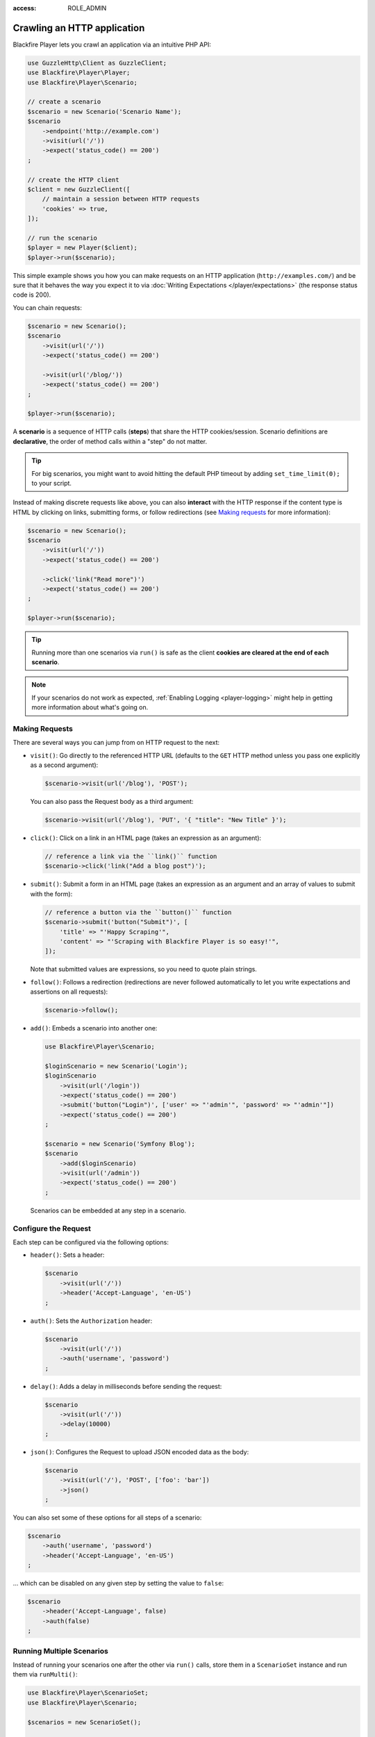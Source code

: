 :access: ROLE_ADMIN

Crawling an HTTP application
============================

Blackfire Player lets you crawl an application via an intuitive PHP API:

.. code-block:: php

    use GuzzleHttp\Client as GuzzleClient;
    use Blackfire\Player\Player;
    use Blackfire\Player\Scenario;

    // create a scenario
    $scenario = new Scenario('Scenario Name');
    $scenario
        ->endpoint('http://example.com')
        ->visit(url('/'))
        ->expect('status_code() == 200')
    ;

    // create the HTTP client
    $client = new GuzzleClient([
        // maintain a session between HTTP requests
        'cookies' => true,
    ]);

    // run the scenario
    $player = new Player($client);
    $player->run($scenario);

This simple example shows you how you can make requests on an HTTP application
(``http://examples.com/``) and be sure that it behaves the way you expect it to
via :doc:`Writing Expectations </player/expectations>` (the response status
code is 200).

You can chain requests:

.. code-block:: php

    $scenario = new Scenario();
    $scenario
        ->visit(url('/'))
        ->expect('status_code() == 200')

        ->visit(url('/blog/'))
        ->expect('status_code() == 200')
    ;

    $player->run($scenario);

A **scenario** is a sequence of HTTP calls (**steps**) that share the HTTP
cookies/session. Scenario definitions are **declarative**, the order of method
calls within a "step" do not matter.

.. tip::

    For big scenarios, you might want to avoid hitting the default PHP timeout
    by adding ``set_time_limit(0);`` to your script.

Instead of making discrete requests like above, you can also **interact** with
the HTTP response if the content type is HTML by clicking on links, submitting
forms, or follow redirections (see `Making requests`_ for more information):

.. code-block:: php

    $scenario = new Scenario();
    $scenario
        ->visit(url('/'))
        ->expect('status_code() == 200')

        ->click('link("Read more")')
        ->expect('status_code() == 200')
    ;

    $player->run($scenario);

.. tip::

    Running more than one scenarios via ``run()`` is safe as the client
    **cookies are cleared at the end of each scenario**.

.. note::

    If your scenarios do not work as expected, :ref:`Enabling Logging
    <player-logging>` might help in getting more information about what's going
    on.

Making Requests
---------------

There are several ways you can jump from on HTTP request to the next:

* ``visit()``: Go directly to the referenced HTTP URL (defaults to the ``GET``
  HTTP method unless you pass one explicitly as a second argument):

  .. code-block:: php

      $scenario->visit(url('/blog'), 'POST');

  You can also pass the Request body as a third argument:

  .. code-block:: php

      $scenario->visit(url('/blog'), 'PUT', '{ "title": "New Title" }');

* ``click()``: Click on a link in an HTML page (takes an expression as an
  argument):

  .. code-block:: php

      // reference a link via the ``link()`` function
      $scenario->click('link("Add a blog post")');

* ``submit()``: Submit a form in an HTML page (takes an expression as an
  argument and an array of values to submit with the form):

  .. code-block:: php

      // reference a button via the ``button()`` function
      $scenario->submit('button("Submit")', [
          'title' => "'Happy Scraping'",
          'content' => "'Scraping with Blackfire Player is so easy!'",
      ]);

  Note that submitted values are expressions, so you need to quote plain
  strings.

* ``follow()``: Follows a redirection (redirections are never followed
  automatically to let you write expectations and assertions on all requests):

  .. code-block:: php

      $scenario->follow();

* ``add()``: Embeds a scenario into another one:

  .. code-block:: php

      use Blackfire\Player\Scenario;

      $loginScenario = new Scenario('Login');
      $loginScenario
          ->visit(url('/login'))
          ->expect('status_code() == 200')
          ->submit('button("Login")', ['user' => "'admin'", 'password' => "'admin'"])
          ->expect('status_code() == 200')
      ;

      $scenario = new Scenario('Symfony Blog');
      $scenario
          ->add($loginScenario)
          ->visit(url('/admin'))
          ->expect('status_code() == 200')
      ;

  Scenarios can be embedded at any step in a scenario.

Configure the Request
---------------------

Each step can be configured via the following options:

* ``header()``: Sets a header:

  .. code-block:: php

      $scenario
          ->visit(url('/'))
          ->header('Accept-Language', 'en-US')
      ;

* ``auth()``: Sets the ``Authorization`` header:

  .. code-block:: php

      $scenario
          ->visit(url('/'))
          ->auth('username', 'password')
      ;

* ``delay()``: Adds a delay in milliseconds before sending the request:

  .. code-block:: php

      $scenario
          ->visit(url('/'))
          ->delay(10000)
      ;

* ``json()``: Configures the Request to upload JSON encoded data as the body:

  .. code-block:: php

      $scenario
          ->visit(url('/'), 'POST', ['foo': 'bar'])
          ->json()
      ;

You can also set some of these options for all steps of a scenario:

.. code-block:: php

    $scenario
        ->auth('username', 'password')
        ->header('Accept-Language', 'en-US')
    ;

... which can be disabled on any given step by setting the value to ``false``:

.. code-block:: php

    $scenario
        ->header('Accept-Language', false)
        ->auth(false)
    ;

Running Multiple Scenarios
--------------------------

Instead of running your scenarios one after the other via ``run()`` calls,
store them in a ``ScenarioSet`` instance and run them via ``runMulti()``:

.. code-block:: php

    use Blackfire\Player\ScenarioSet;
    use Blackfire\Player\Scenario;

    $scenarios = new ScenarioSet();

    $scenarios->add($scenario = new Scenario('Blog'));
    $scenario
        ->visit(url('/blog/'))
        ->title('Blog homepage')
        ->expect('status_code() == 200')

        // ...
    ;

    $scenarios->add($scenario = new Scenario('Homepage'));
    $scenario
        ->visit(url('/'))

        // ...
    ;

    $results = $player->runMulti($scenarios);

``runMulti()`` returns an array of ``Result`` instances (in the same order as
the scenarios stored in ``ScenarioSet``). Like with ``run()``, each scenario is
run independently from the other ones (cookies are cleared).

One benefit of ``runMulti`` is its ability to **run scenarios in parallel**
when you pass multiple instance of clients to Blackfire Player:

.. code-block:: php

    $baseUri = 'http://example.com';
    $clients = [
        new GuzzleClient(['cookies' => true]),
        new GuzzleClient(['cookies' => true]),
        new GuzzleClient(['cookies' => true]),
    ];

    $player = new Player($clients);

``runMulti()`` automatically computes the best number of concurrent scenarios
to run in parallel depending on the number of clients and scenarios. You can
also explicitly set the level of concurrency:

.. code-block:: php

    // 2 concurrent runs
    $player = new Player($clients);
    $player->runMulti($scenarios, 2);

When defining multiple scenarios, you can factor out re-usable scenarios (like
login, account creation, or deletion steps, ...):

.. code-block:: php

    // create a login scenario
    $loginScenario = new Scenario('Login');
    $loginScenario
        ->visit(url('/login'))
        ->expect('status_code() == 200')
        ->submit('button("Login")', ['user' => "'admin'", 'password' => "'admin'"])
        ->expect('status_code() == 200')
    ;

    $scenarios = new ScenarioSet();

    // add a first scenario that needs to be logged-in
    $scenarios->add($scenario = new Scenario('Blog'));
    $scenario
        ->add($loginScenario)
        ->visit(url('/stats/'))

        // ...
    ;

    // add a second scenario that needs to be logged-in
    $scenarios->add($scenario = new Scenario('Homepage'));
    $scenario
        ->add($loginScenario)
        ->visit(url('/admin/'))

        // ...
    ;

    $results = $player->runMulti($scenarios);
